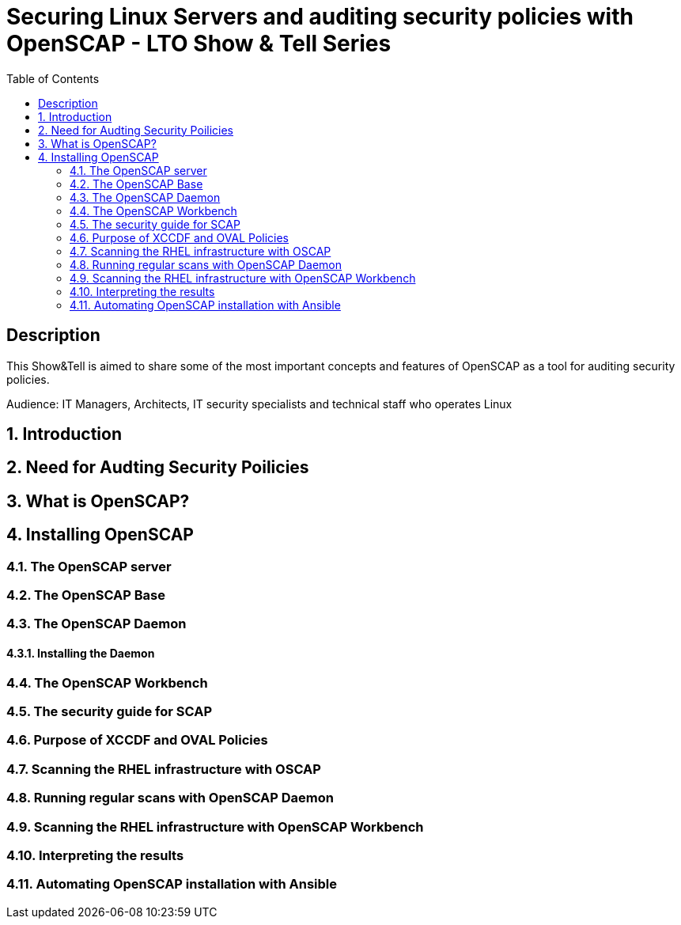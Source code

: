 :scrollbar:
:data-uri:
:toc2:
:imagesdir: images

= Securing Linux Servers and auditing security policies with OpenSCAP - LTO Show & Tell Series

== Description
This Show&Tell is aimed to share some of the most important concepts and features of OpenSCAP as a tool for auditing security policies.

Audience: IT Managers, Architects, IT security specialists and technical staff who operates Linux

:numbered:

== Introduction

== Need for Audting Security Poilicies

== What is OpenSCAP?

== Installing OpenSCAP

=== The OpenSCAP server

=== The OpenSCAP Base

=== The OpenSCAP Daemon

==== Installing the Daemon

=== The OpenSCAP Workbench

=== The security guide for SCAP

=== Purpose of XCCDF and OVAL Policies

=== Scanning the RHEL infrastructure with OSCAP

=== Running regular scans with OpenSCAP Daemon

=== Scanning the RHEL infrastructure with OpenSCAP Workbench

=== Interpreting the results

=== Automating OpenSCAP installation with Ansible

